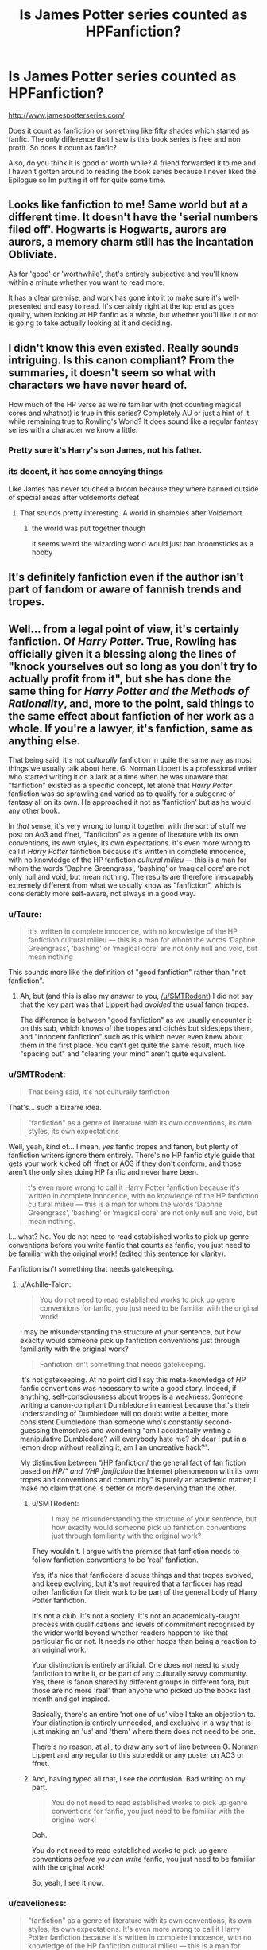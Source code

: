 #+TITLE: Is James Potter series counted as HPFanfiction?

* Is James Potter series counted as HPFanfiction?
:PROPERTIES:
:Author: Rift-Warden
:Score: 18
:DateUnix: 1558188896.0
:DateShort: 2019-May-18
:FlairText: Discussion
:END:
[[http://www.jamespotterseries.com/]]

Does it count as fanfiction or something like fifty shades which started as fanfic. The only difference that I saw is this book series is free and non profit. So does it count as fanfic?

Also, do you think it is good or worth while? A friend forwarded it to me and I haven't gotten around to reading the book series because I never liked the Epilogue so Im putting it off for quite some time.


** Looks like fanfiction to me! Same world but at a different time. It doesn't have the 'serial numbers filed off'. Hogwarts is Hogwarts, aurors are aurors, a memory charm still has the incantation Obliviate.

As for 'good' or 'worthwhile', that's entirely subjective and you'll know within a minute whether you want to read more.

It has a clear premise, and work has gone into it to make sure it's well-presented and easy to read. It's certainly right at the top end as goes quality, when looking at HP fanfic as a whole, but whether you'll like it or not is going to take actually looking at it and deciding.
:PROPERTIES:
:Author: SMTRodent
:Score: 16
:DateUnix: 1558191417.0
:DateShort: 2019-May-18
:END:


** I didn't know this even existed. Really sounds intriguing. Is this canon compliant? From the summaries, it doesn't seem so what with characters we have never heard of.

How much of the HP verse as we're familiar with (not counting magical cores and whatnot) is true in this series? Completely AU or just a hint of it while remaining true to Rowling's World? It does sound like a regular fantasy series with a character we know a little.
:PROPERTIES:
:Author: MangoApple043
:Score: 8
:DateUnix: 1558191371.0
:DateShort: 2019-May-18
:END:

*** Pretty sure it's Harry's son James, not his father.
:PROPERTIES:
:Author: Taure
:Score: 5
:DateUnix: 1558194710.0
:DateShort: 2019-May-18
:END:


*** its decent, it has some annoying things

Like James has never touched a broom because they where banned outside of special areas after voldemorts defeat
:PROPERTIES:
:Author: CommanderL3
:Score: 3
:DateUnix: 1558197438.0
:DateShort: 2019-May-18
:END:

**** That sounds pretty interesting. A world in shambles after Voldemort.
:PROPERTIES:
:Author: MangoApple043
:Score: 2
:DateUnix: 1558198557.0
:DateShort: 2019-May-18
:END:

***** the world was put together though

it seems weird the wizarding world would just ban broomsticks as a hobby
:PROPERTIES:
:Author: CommanderL3
:Score: 5
:DateUnix: 1558198720.0
:DateShort: 2019-May-18
:END:


** It's definitely fanfiction even if the author isn't part of fandom or aware of fannish trends and tropes.
:PROPERTIES:
:Author: raveninthewind84
:Score: 7
:DateUnix: 1558198437.0
:DateShort: 2019-May-18
:END:


** Well... from a legal point of view, it's certainly fanfiction. Of /Harry Potter/. True, Rowling has officially given it a blessing along the lines of "knock yourselves out so long as you don't try to actually profit from it", but she has done the same thing for /Harry Potter and the Methods of Rationality/, and, more to the point, said things to the same effect about fanfiction of her work as a whole. If you're a lawyer, it's fanfiction, same as anything else.

That being said, it's not /culturally/ fanfiction in quite the same way as most things we usually talk about here. G. Norman Lippert is a professional writer who started writing it on a lark at a time when he was unaware that "fanfiction" existed as a specific concept, let alone that /Harry Potter/ fanfiction was so sprawling and varied as to qualify for a subgenre of fantasy all on its own. He approached it not as 'fanfiction' but as he would any other book.

In /that/ sense, it's very wrong to lump it together with the sort of stuff we post on Ao3 and ffnet, "fanfiction" as a genre of literature with its own conventions, its own styles, its own expectations. It's even more wrong to call it /Harry Potter/ fanfiction because it's written in complete innocence, with no knowledge of the HP fanfiction /cultural milieu/ --- this is a man for whom the words ‘Daphne Greengrass', ‘bashing' or ‘magical core' are not only null and void, but mean nothing. The results are therefore inescapably extremely different from what we usually know as "fanfiction", which is considerably more self-aware, not always in a good way.
:PROPERTIES:
:Author: Achille-Talon
:Score: 33
:DateUnix: 1558189635.0
:DateShort: 2019-May-18
:END:

*** u/Taure:
#+begin_quote
  it's written in complete innocence, with no knowledge of the HP fanfiction cultural milieu --- this is a man for whom the words ‘Daphne Greengrass', ‘bashing' or ‘magical core' are not only null and void, but mean nothing
#+end_quote

This sounds more like the definition of "good fanfiction" rather than "not fanfiction".
:PROPERTIES:
:Author: Taure
:Score: 34
:DateUnix: 1558191374.0
:DateShort: 2019-May-18
:END:

**** Ah, but (and this is also my answer to you, [[/u/SMTRodent]]) I did not say that the key part was that Lippert had /avoided/ the usual fanon tropes.

The difference is between "good fanfiction" as we usually encounter it on this sub, which knows of the tropes and clichés but sidesteps them, and "innocent fanfiction" such as this which never even knew about them in the first place. You can't get quite the same result, much like "spacing out" and "clearing your mind" aren't quite equivalent.
:PROPERTIES:
:Author: Achille-Talon
:Score: 5
:DateUnix: 1558196559.0
:DateShort: 2019-May-18
:END:


*** u/SMTRodent:
#+begin_quote
  That being said, it's not culturally fanfiction
#+end_quote

That's... such a bizarre idea.

#+begin_quote
  "fanfiction" as a genre of literature with its own conventions, its own styles, its own expectations
#+end_quote

Well, yeah, kind of... I mean, /yes/ fanfic tropes and fanon, but plenty of fanfiction writers ignore them entirely. There's no HP fanfic style guide that gets your work kicked off ffnet or AO3 if they don't conform, and those aren't the only sites doing HP fanfic and never have been.

#+begin_quote
  t's even more wrong to call it Harry Potter fanfiction because it's written in complete innocence, with no knowledge of the HP fanfiction cultural milieu --- this is a man for whom the words ‘Daphne Greengrass', ‘bashing' or ‘magical core' are not only null and void, but mean nothing.
#+end_quote

I... what? No. You do not need to read established works to pick up genre conventions before you write fanfic that counts as fanfic, you just need to be familiar with the original work! (edited this sentence for clarity).

Fanfiction isn't something that needs gatekeeping.
:PROPERTIES:
:Author: SMTRodent
:Score: 18
:DateUnix: 1558191669.0
:DateShort: 2019-May-18
:END:

**** u/Achille-Talon:
#+begin_quote
  You do not need to read established works to pick up genre conventions for fanfic, you just need to be familiar with the original work!
#+end_quote

I may be misunderstanding the structure of your sentence, but how exaclty would someone pick up fanfiction conventions just through familiarity with the original work?

#+begin_quote
  Fanfiction isn't something that needs gatekeeping.
#+end_quote

It's not gatekeeping. At no point did I say this meta-knowledge of /HP/ fanfic conventions was necessary to write a good story. Indeed, if anything, self-consciousness about tropes is a weakness. Someone writing a canon-compliant Dumbledore in earnest because that's their understanding of Dumbledore will no doubt write a better, more consistent Dumbledore than someone who's constantly second-guessing themselves and wondering "am I accidentally writing a manipulative Dumbledore? will everybody hate me? oh dear I put in a lemon drop without realizing it, am I an uncreative hack?".

My distinction between “/HP fanfiction/ the general fact of fan fiction based on /HP/” and “/HP fanfiction/ the Internet phenomenon with its own tropes and conventions and community” is purely an academic matter; I make no claim that one is better or more deserving than the other.
:PROPERTIES:
:Author: Achille-Talon
:Score: 1
:DateUnix: 1558196932.0
:DateShort: 2019-May-18
:END:

***** u/SMTRodent:
#+begin_quote
  I may be misunderstanding the structure of your sentence, but how exaclty would someone pick up fanfiction conventions just through familiarity with the original work?
#+end_quote

They wouldn't. I argue with the premise that fanfiction needs to follow fanfiction conventions to be 'real' fanfiction.

Yes, it's nice that fanficcers discuss things and that tropes evolved, and keep evolving, but it's not required that a fanficcer has read other fanfiction for their work to be part of the general body of Harry Potter fanfiction.

It's not a club. It's not a society. It's not an academically-taught process with qualifications and levels of commitment recognised by the wider world beyond whether readers happen to like that particular fic or not. It needs no other hoops than being a reaction to an original work.

Your distinction is entirely artificial. One does not need to study fanfiction to write it, or be part of any culturally savvy community. Yes, there is fanon shared by different groups in different fora, but those are no more 'real' than anyone who picked up the books last month and got inspired.

Basically, there's an entire 'not one of us' vibe I take an objection to. Your distinction is entirely unneeded, and exclusive in a way that is just making an 'us' and 'them' where there does not need to be one.

There's no reason, at all, to draw any sort of line between G. Norman Lippert and any regular to this subreddit or any poster on AO3 or ffnet.
:PROPERTIES:
:Author: SMTRodent
:Score: 3
:DateUnix: 1558201277.0
:DateShort: 2019-May-18
:END:


***** And, having typed all that, I see the confusion. Bad writing on my part.

#+begin_quote
  You do not need to read established works to pick up genre conventions for fanfic, you just need to be familiar with the original work!
#+end_quote

Doh.

You do not need to read established works to pick up genre conventions /before you can write/ fanfic, you just need to be familiar with the original work!

So, yeah, I see it now.
:PROPERTIES:
:Author: SMTRodent
:Score: 1
:DateUnix: 1558201648.0
:DateShort: 2019-May-18
:END:


*** u/cavelioness:
#+begin_quote
  "fanfiction" as a genre of literature with its own conventions, its own styles, its own expectations. It's even more wrong to call it Harry Potter fanfiction because it's written in complete innocence, with no knowledge of the HP fanfiction cultural milieu --- this is a man for whom the words ‘Daphne Greengrass', ‘bashing' or ‘magical core' are not only null and void, but mean nothing. The results are therefore inescapably extremely different from what we usually know as "fanfiction", which is considerably more self-aware, not always in a good way.
#+end_quote

I think you're mixing up fanon and fanfiction, myself. That's not at all the definition of fanfiction, which is simply:

#+begin_quote
  fiction written by a fan of, and featuring characters from, a particular TV series, movie, book, etc.
#+end_quote
:PROPERTIES:
:Author: cavelioness
:Score: 4
:DateUnix: 1558221541.0
:DateShort: 2019-May-19
:END:

**** That's the /basic/ definition, yes. And I prefaced my post by saying that /in that most basic of senses/, then yes, clearly /James Potter/ is fanfiction. But just like "musicals" as we understand them usually come with a set of conventions and expectations not encompassed by “a play where characters sing about their feelings instead of talking”.

I think that at this point, /HP fanfiction/ has grown its own genre conventions, of which fanon is only part; i.e. usual length of chapter, the irregularly serialized format, Author's Notes and Omakes, summaries which explain the premise in a few sentences then give the pairings and/or tropes used or avoided...
:PROPERTIES:
:Author: Achille-Talon
:Score: 0
:DateUnix: 1558259763.0
:DateShort: 2019-May-19
:END:

***** And again, I'd say all those conventions and expectations are parts of fanon- the OP is asking whether the series is fanfiction because it is physical copies of books blessed by JKR, making it seem more official, not because it doesn't have the hackneyed stereotypes we've grown used to. That doesn't make it not fanfiction in any sense.
:PROPERTIES:
:Author: cavelioness
:Score: 2
:DateUnix: 1558260662.0
:DateShort: 2019-May-19
:END:


*** It seems like you have a strange definition of fanfiction. As long as someone writes a text and it identifiably uses character, plot or setting from an existing narrative, its fanfiction. It doesnt matter how involved he is in the fandom and the community.

edit: little nitpick, but i guess you want to say that Ice Queen Daphne Greengass means nothing to the author, and not that he doesnt know canon characters because he never even read the books.
:PROPERTIES:
:Author: natus92
:Score: 4
:DateUnix: 1558199143.0
:DateShort: 2019-May-18
:END:

**** u/Achille-Talon:
#+begin_quote
  It seems like you have a strange definition of fanfiction. As long as someone writes a text and it identifiably uses character, plot or setting from an existing narrative, its fanfiction. It doesnt matter how involved he is in the fandom and the community.
#+end_quote

That's the /basic/ definition, yes. And I prefaced my post by saying that /in that most basic of senses/, then yes, clearly /James Potter/ is fanfiction. But just like "musicals" as we understand them usually come with a set of conventions and expectations not encompassed by “a play where characters sing about their feelings instead of talking”.

I think that at this point, /HP fanfiction/ has grown its own genre conventions, of which fanon is only part; i.e. usual length of chapter, the irregularly serialized format, Author's Notes and Omakes, summaries which explain the premise in a few sentences then give the pairings and/or tropes used or avoided...

#+begin_quote
  edit: little nitpick, but i guess you want to say that Ice Queen Daphne Greengass means nothing to the author, and not that he doesnt know canon characters because he never even read the books.
#+end_quote

Oh, sure. Though "means nothing" is a close enough bit of hyperbole when we're talking about a background character who's mentioned something like twice in the entire series.
:PROPERTIES:
:Author: Achille-Talon
:Score: 1
:DateUnix: 1558259796.0
:DateShort: 2019-May-19
:END:


*** I do like your point but a part of me can't help but wonder if it crossed the line like how folk heroes gets reimagining or re cast as something totally different. In a way, he simply borrowed familiar concept and built on unknown or not talked upon character in ways that it can be a separate entity itself.

Like how La morte d Arthur or the romance of Sir Lancelot and gwen each spurned on tales on their own. Each featuring familiar stuff from tales but rarely do people seem Merlin as a fanfiction or any next Arthur stories. I wanted to use Neil gaiman's work but I think biblical myth and use of pagan gods in tales are a different animal altogether.
:PROPERTIES:
:Author: Rift-Warden
:Score: 1
:DateUnix: 1558200426.0
:DateShort: 2019-May-18
:END:


** Speaking of which, does anyone know how to get this book on my phone in the Kindle app? I have been trying for ages to convert the original PDF but still can't get it to work
:PROPERTIES:
:Author: sandstar08
:Score: 4
:DateUnix: 1558190836.0
:DateShort: 2019-May-18
:END:

*** Have you tried emailing the file to your Kindle email address? Also I believe Kindle specifically reads .mobi files. [[http://www.jamespotterseries.com/muggle_index.html][This site]] looks like it has the .mobi files at the top.
:PROPERTIES:
:Author: girlikecupcake
:Score: 1
:DateUnix: 1558193252.0
:DateShort: 2019-May-18
:END:


** Is the series any good?
:PROPERTIES:
:Score: 2
:DateUnix: 1558191047.0
:DateShort: 2019-May-18
:END:


** They are actually pretty good, much better than 99.9 percent of HP fanfiction and pretty inventive as well. You won't regret reading it but bear in mind the series is aimed at children and carry the same air of innocence as J.K's own books.
:PROPERTIES:
:Author: JaimeJabs
:Score: 1
:DateUnix: 1558192889.0
:DateShort: 2019-May-18
:END:


** It's fanfiction, even though it wasn't exactly intended to be, as he isn't profiting and it's based off of HP. Think of it as HPMOR.
:PROPERTIES:
:Score: 1
:DateUnix: 1558200806.0
:DateShort: 2019-May-18
:END:
